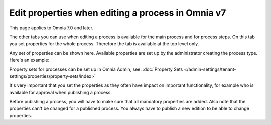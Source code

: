 Edit properties when editing a process in Omnia v7
=====================================================

This page applies to Omnia 7.0 and later.

The other tabs you can use when editing a process is available for the main process and for process steps. On this tab you set properties for the whole process. Therefore the tab is available at the top level only.

Any set of properties can be shown here. Available properties are set up by the administrator creating the process type. Here's an example:

.. image:: pm-properties-tab-v7.png

Property sets for processes can be set up in Omnia Admin, see: :doc:`Property Sets </admin-settings/tenant-settings/properties/property-sets/index>`

It's very important that you set the properties as they often have impact on important functionality, for example who is available for approval when publishing a process.

Before pubishing a process, you will have to make sure that all mandatory properties are added. Also note that the properties can't be changed for a published process. You always have to publish a new edition to be able to change properties.

